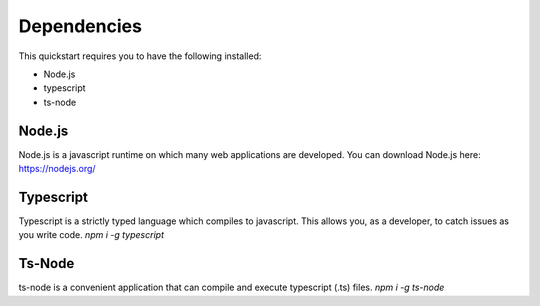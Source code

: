 Dependencies
============

This quickstart requires you to have the following installed:

* Node.js
* typescript
* ts-node

Node.js
-------
Node.js is a javascript runtime on which many web applications are developed.
You can download Node.js here: https://nodejs.org/

Typescript
----------
Typescript is a strictly typed language which compiles to javascript. This allows you, as a developer, to catch issues as you write code.
`npm i -g typescript`

Ts-Node
-------
ts-node is a convenient application that can compile and execute typescript (.ts) files.
`npm i -g ts-node`